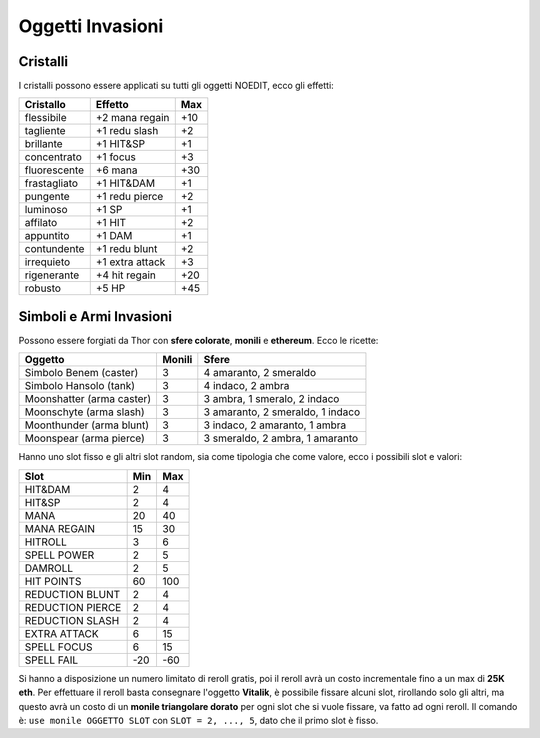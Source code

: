 Oggetti Invasioni
=================

Cristalli
---------
I cristalli possono essere applicati su tutti gli oggetti NOEDIT, ecco gli effetti:

.. table::
   :align: left
   :widths: auto

   ============================ ================= =======
   Cristallo                    Effetto           Max                                    
   ============================ ================= =======
   flessibile                   +2 mana regain    +10
   tagliente                    +1 redu slash     +2
   brillante                    +1 HIT&SP         +1
   concentrato                  +1 focus          +3
   fluorescente                 +6 mana           +30
   frastagliato                 +1 HIT&DAM        +1
   pungente                     +1 redu pierce    +2
   luminoso                     +1 SP             +1
   affilato                     +1 HIT            +2
   appuntito                    +1 DAM            +1
   contundente                  +1 redu blunt     +2
   irrequieto                   +1 extra attack   +3
   rigenerante                  +4 hit regain     +20
   robusto                      +5 HP             +45
   ============================ ================= =======

Simboli e Armi Invasioni
------------------------
Possono essere forgiati da Thor con **sfere colorate**, **monili** e **ethereum**.
Ecco le ricette:

.. table::
   :align: left
   :widths: auto

   =========================== ======== ================================
   Oggetto                     Monili   Sfere
   =========================== ======== ================================
   Simbolo Benem (caster)      3        4 amaranto, 2 smeraldo
   Simbolo Hansolo (tank)      3        4 indaco, 2 ambra
   Moonshatter (arma caster)   3        3 ambra, 1 smeralo, 2 indaco
   Moonschyte (arma slash)     3        3 amaranto, 2 smeraldo, 1 indaco
   Moonthunder (arma blunt)    3        3 indaco, 2 amaranto, 1 ambra
   Moonspear (arma pierce)     3        3 smeraldo, 2 ambra, 1 amaranto
   =========================== ======== ================================

Hanno uno slot fisso e gli altri slot random, sia come tipologia che come valore,
ecco i possibili slot e valori:

.. table::
   :align: left
   :widths: auto

   ============================ ========== ==========
   Slot                         Min        Max                                    
   ============================ ========== ==========
   HIT&DAM                      2          4
   HIT&SP                       2          4
   MANA                         20         40
   MANA REGAIN                  15         30
   HITROLL                      3          6
   SPELL POWER                  2          5
   DAMROLL                      2          5
   HIT POINTS                   60         100
   REDUCTION BLUNT              2          4
   REDUCTION PIERCE             2          4
   REDUCTION SLASH              2          4
   EXTRA ATTACK                 6          15
   SPELL FOCUS                  6          15
   SPELL FAIL                   -20        -60      
   ============================ ========== ==========

Si hanno a disposizione un numero limitato di reroll gratis, poi il reroll avrà un costo
incrementale fino a un max di **25K eth**. Per effettuare il reroll basta consegnare
l'oggetto **Vitalik**, è possibile fissare alcuni slot, rirollando solo gli altri, ma
questo avrà un costo di un **monile triangolare dorato** per ogni slot che si vuole
fissare, va fatto ad ogni reroll. Il comando è: ``use monile OGGETTO SLOT`` con
``SLOT = 2, ..., 5``, dato che il primo slot è fisso.
